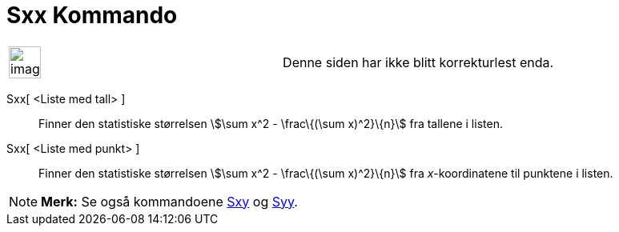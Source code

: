 = Sxx Kommando
:page-en: commands/Sxx
ifdef::env-github[:imagesdir: /nb/modules/ROOT/assets/images]

[width="100%",cols="50%,50%",]
|===
a|
image:Ambox_content.png[image,width=40,height=40]

|Denne siden har ikke blitt korrekturlest enda.
|===

Sxx[ <Liste med tall> ]::
  Finner den statistiske størrelsen stem:[\sum x^2 - \frac\{(\sum x)^2}\{n}] fra tallene i listen.
Sxx[ <Liste med punkt> ]::
  Finner den statistiske størrelsen stem:[\sum x^2 - \frac\{(\sum x)^2}\{n}] fra _x_-koordinatene til punktene i listen.

[NOTE]
====

*Merk:* Se også kommandoene xref:/commands/Sxy.adoc[Sxy] og xref:/commands/Syy.adoc[Syy].

====
